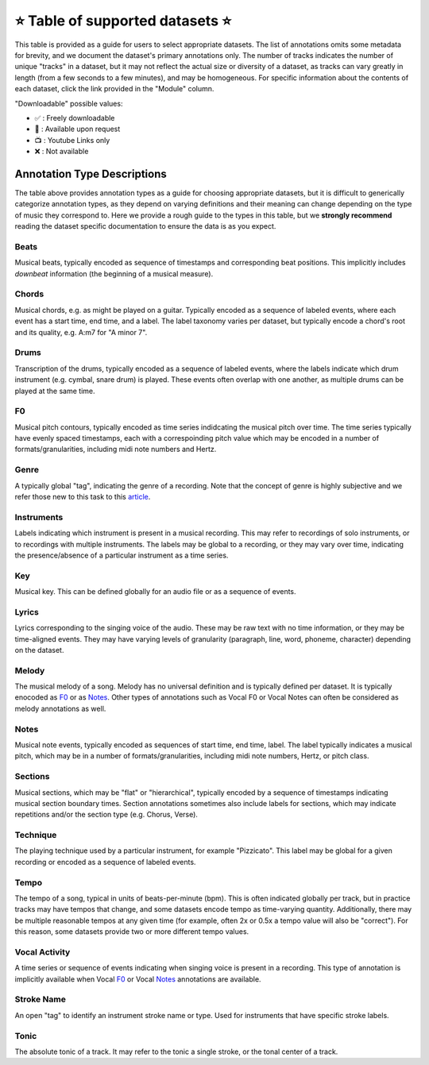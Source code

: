 .. _datasets:

⭐ Table of supported datasets ⭐
=================================

This table is provided as a guide for users to select appropriate datasets. The
list of annotations omits some metadata for brevity, and we document the dataset's
primary annotations only. The number of tracks indicates the number of unique "tracks"
in a dataset, but it may not reflect the actual size or diversity of a dataset,
as tracks can vary greatly in length (from a few seconds to a few minutes),
and may be homogeneous. For specific information about the contents of each dataset,
click the link provided in the "Module" column.

"Downloadable" possible values:

* ✅ : Freely downloadable

* 🔑 : Available upon request

* 📺 : Youtube Links only

* ❌ : Not available


+------------------+---------------------+---------------------+---------------------------+--------+
| Module           | Name                | Downloadable?       | Annotation Types          | Tracks |
+==================+=====================+=====================+===========================+========+
| beatles_         | | The Beatles       | - audio: ❌         | - :ref:`beats`            | 180    |
|                  | | Dataset           | - annotations: ✅   | - :ref:`sections`         |        |
|                  |                     |                     | - :ref:`key`              |        |
+------------------+---------------------+---------------------+---------------------------+--------+
| beatport_key_    |  Beatport EDM key   | - audio: ✅         | - global :ref:`key`       | 1486   |
|                  |                     | - annotations: ✅   |                           |        |
+------------------+---------------------+---------------------+---------------------------+--------+
| dali_            | DALI                | - audio: 📺         | - :ref:`lyrics`           | 5358   |
|                  |                     | - annotations: ✅   | - Vocal :ref:`notes`      |        |
+------------------+---------------------+---------------------+---------------------------+--------+
| groove_midi_     | | Groove MIDI       | - audio: ✅         | - :ref:`beats`            | 1150   |
|                  | | Dataset           | - midi: ✅          | - :ref:`tempo`            |        |
|                  |                     |                     | - :ref:`drums`            |        |
+------------------+---------------------+---------------------+---------------------------+--------+
| gtzan_genre_     | Gtzan-Genre         | - audio: ✅         | - :ref:`genre`            | 1000   |
|                  |                     | - annotations: ✅   |                           |        |
+-------------------+---------------------+---------------------+---------------------------+--------+
| giantsteps_tempo_ | | Giantsteps EDM    | - audio: ❌         | - :ref:`genre`            | 664    |
|                   | | tempo Dataset     | - annotations: ✅   | - :ref:`tempo`            |        |
|                   |                     |                    |                           |        |
+------------------+---------------------+---------------------+---------------------------+--------+
| giantsteps_key_  | Giantsteps EDM key  | - audio: ✅         | - global :ref:`key`       | 500    |
|                  |                     | - annotations: ✅   |                           |        |
+------------------+---------------------+---------------------+---------------------------+--------+
| guitarset_       | GuitarSet           | - audio: ✅         | - :ref:`beats`            | 360    |
|                  |                     | - annotations: ✅   | - :ref:`chords`           |        |
|                  |                     |                     | - :ref:`key`              |        |
|                  |                     |                     | - :ref:`notes`            |        |
|                  |                     |                     | - :ref:`f0`               |        |
|                  |                     |                     | - :ref:`tempo`            |        |
+------------------+---------------------+---------------------+---------------------------+--------+
| ikala_           | iKala               | - audio: ❌         | - Vocal :ref:`F0`         | 252    |
|                  |                     | - annotations: ❌   | - :ref:`lyrics`           |        |
+------------------+---------------------+---------------------+---------------------------+--------+
| maestro_         | MAESTRO             | - audio: ✅         | - Piano :ref:`notes`      | 1282   |
|                  |                     | - annotations: ✅   |                           |        |
+------------------+---------------------+---------------------+---------------------------+--------+
| medley_solos_db_ | Medley-solos-DB     | - audio: ✅         | - :ref:`instruments`      | 21571  |
|                  |                     | - annotations: ✅   |                           |        |
+------------------+---------------------+---------------------+---------------------------+--------+
| medleydb_melody_ | | MedleyDB          | - audio: 🔑         | - :ref:`melody` :ref:`f0` | 108    |
|                  | | Melody Subset     | - annotations: ✅   |                           |        |
+------------------+---------------------+---------------------+---------------------------+--------+
| medleydb_pitch_  | | MedleyDB Pitch    | - audio: 🔑         | - :ref:`f0`               | 103    |
|                  | | Tracking Subset   | - annotations: ✅   | - :ref:`instruments`      |        |
+-------------------+--------------------+---------------------+---------------------------+--------+
| mridangam_stroke_ | Mridangam Stroke   | - audio: ✅         | - :ref:`stroke_name`      | 6977   |
|                   |                    | - annotations: ✅   | - :ref:`tonic`            |        |
+------------------+------------------- -+---------------------+---------------------------+--------+
| orchset_         | Orchset             | - audio: ✅         | - :ref:`melody` :ref:`f0` | 64     |
|                  |                     | - annotations: ✅   |                           |        |
+------------------+---------------------+---------------------+---------------------------+--------+
| rwc_classical_   | RWC Classical       | - audio: ❌         | - :ref:`beats`            | 50     |
|                  |                     | - annotations: ✅   | - :ref:`sections`         |        |
+------------------+---------------------+---------------------+---------------------------+--------+
| rwc_jazz_        | RWC Jazz            | - audio: ❌         | - :ref:`beats`            | 50     |
|                  |                     | - annotations: ✅   | - :ref:`sections`         |        |
+------------------+---------------------+---------------------+---------------------------+--------+
| rwc_popular_     | RWC Pop             | - audio: ❌         | - :ref:`beats`            | 100    |
|                  |                     | - annotations: ✅   | - :ref:`sections`         |        |
|                  |                     |                     | - :ref:`vocal-activity`   |        |
|                  |                     |                     | - :ref:`chords`           |        |
|                  |                     |                     | - :ref:`tempo`            |        |
+------------------+---------------------+---------------------+---------------------------+--------+
| salami_          | Salami              | - audio: ❌         | - :ref:`sections`         | 1359   |
|                  |                     | - annotations: ✅   |                           |        |
+------------------+---------------------+---------------------+---------------------------+--------+
| tinysol_         | TinySOL             | - audio: ✅         | - :ref:`instruments`      | 2913   |
|                  |                     | - annotations: ✅   | - :ref:`technique`        |        |
|                  |                     |                     | - :ref:`notes`            |        |
+------------------+---------------------+---------------------+---------------------------+--------+


Annotation Type Descriptions
----------------------------
The table above provides annotation types as a guide for choosing appropriate datasets,
but it is difficult to generically categorize annotation types, as they depend on varying
definitions and their meaning can change depending on the type of music they correspond to.
Here we provide a rough guide to the types in this table, but we **strongly recommend** reading
the dataset specific documentation to ensure the data is as you expect.


.. _beats:

Beats
^^^^^
Musical beats, typically encoded as sequence of timestamps and corresponding beat positions.
This implicitly includes *downbeat* information (the beginning of a musical measure).

.. _chords:

Chords
^^^^^^
Musical chords, e.g. as might be played on a guitar. Typically encoded as a sequence of labeled events,
where each event has a start time, end time, and a label. The label taxonomy varies per dataset,
but typically encode a chord's root and its quality, e.g. A:m7 for "A minor 7".

.. _drums:

Drums
^^^^^
Transcription of the drums, typically encoded as a sequence of labeled events, where the labels
indicate which drum instrument (e.g. cymbal, snare drum) is played. These events often overlap with
one another, as multiple drums can be played at the same time.

.. _f0:

F0
^^
Musical pitch contours, typically encoded as time series indidcating the musical pitch over time.
The time series typically have evenly spaced timestamps, each with a correspoinding pitch value
which may be encoded in a number of formats/granularities, including midi note numbers and Hertz.

.. _genre:

Genre
^^^^^
A typically global "tag", indicating the genre of a recording. Note that the concept of genre is highly
subjective and we refer those new to this task to this `article`_.

.. _instruments:

Instruments
^^^^^^^^^^^
Labels indicating which instrument is present in a musical recording. This may refer to recordings of solo
instruments, or to recordings with multiple instruments. The labels may be global to a recording, or they
may vary over time, indicating the presence/absence of a particular instrument as a time series.

.. _key:

Key
^^^
Musical key. This can be defined globally for an audio file or as a sequence of events.


.. _lyrics:

Lyrics
^^^^^^
Lyrics corresponding to the singing voice of the audio. These may be raw text with no time information,
or they may be time-aligned events. They may have varying levels of granularity (paragraph, line, word,
phoneme, character) depending on the dataset.

.. _melody:

Melody
^^^^^^
The musical melody of a song. Melody has no universal definition and is typically defined per dataset.
It is typically enocoded as F0_ or as Notes_. Other types of annotations such as Vocal F0 or Vocal Notes
can often be considered as melody annotations as well.

.. _notes:

Notes
^^^^^
Musical note events, typically encoded as sequences of start time, end time, label. The label typically
indicates a musical pitch, which may be in a number of formats/granularities, including midi note numbers,
Hertz, or pitch class.

.. _sections:

Sections
^^^^^^^^
Musical sections, which may be "flat" or "hierarchical", typically encoded by a sequence of
timestamps indicating musical section boundary times. Section annotations sometimes also
include labels for sections, which may indicate repetitions and/or the section type (e.g. Chorus, Verse).

.. _technique:

Technique
^^^^^^^^^
The playing technique used by a particular instrument, for example "Pizzicato". This label may be global
for a given recording or encoded as a sequence of labeled events.

.. _tempo:

Tempo
^^^^^
The tempo of a song, typical in units of beats-per-minute (bpm). This is often indicated globally per track,
but in practice tracks may have tempos that change, and some datasets encode tempo as time-varying quantity.
Additionally, there may be multiple reasonable tempos at any given time (for example, often 2x or 0.5x a
tempo value will also be "correct"). For this reason, some datasets provide two or more different tempo values.

.. _vocal-activity:

Vocal Activity
^^^^^^^^^^^^^^
A time series or sequence of events indicating when singing voice is present in a recording. This type
of annotation is implicitly available when Vocal F0_ or Vocal Notes_ annotations are available.

.. _stroke-name:

Stroke Name
^^^^^^^^^^^
An open "tag" to identify an instrument stroke name or type. Used for instruments that have specific
stroke labels.

.. _tonic:

Tonic
^^^^^^^^^^^
The absolute tonic of a track. It may refer to the tonic a single stroke, or the tonal center of
a track.


.. _article: https://link.springer.com/article/10.1007/s10844-013-0250-y
.. _beatles: https://mirdata.readthedocs.io/en/latest/source/mirdata.html#module-mirdata.beatles
.. _beatport_key: https://mirdata.readthedocs.io/en/latest/source/mirdata.html#module-mirdata.beatport_key
.. _dali: https://mirdata.readthedocs.io/en/latest/source/mirdata.html#module-mirdata.dali
.. _giantsteps_tempo: https://mirdata.readthedocs.io/en/latest/source/mirdata.html#module-mirdata.giantsteps_tempo
.. _giantsteps_key: https://mirdata.readthedocs.io/en/latest/source/mirdata.html#module-mirdata._giantsteps_key
.. _groove_midi: https://mirdata.readthedocs.io/en/latest/source/mirdata.html#module-mirdata.groove_midi
.. _gtzan_genre: https://mirdata.readthedocs.io/en/latest/source/mirdata.html#module-mirdata.gtzan_genre
.. _guitarset: https://mirdata.readthedocs.io/en/latest/source/mirdata.html#module-mirdata.guitarset
.. _ikala: https://mirdata.readthedocs.io/en/latest/source/mirdata.html#module-mirdata.ikala
.. _maestro: https://mirdata.readthedocs.io/en/latest/source/mirdata.html#module-mirdata.maestro
.. _medley_solos_db: https://mirdata.readthedocs.io/en/latest/source/mirdata.html#module-mirdata.medley_solos_db
.. _medleydb_melody: https://mirdata.readthedocs.io/en/latest/source/mirdata.html#module-mirdata.medleydb_melody
.. _medleydb_pitch: https://mirdata.readthedocs.io/en/latest/source/mirdata.html#module-mirdata.medleydb_pitch
.. _mridangam_stroke: https://mirdata.readthedocs.io/en/latest/source/mirdata.html#module-mirdata.mridangam_stroke
.. _orchset: https://mirdata.readthedocs.io/en/latest/source/mirdata.html#module-mirdata.orchset
.. _rwc_classical: https://mirdata.readthedocs.io/en/latest/source/mirdata.html#module-mirdata.rwc_classical
.. _rwc_jazz: https://mirdata.readthedocs.io/en/latest/source/mirdata.html#module-mirdata.rwc_jazz
.. _rwc_pop: https://mirdata.readthedocs.io/en/latest/source/mirdata.html#module-mirdata.rwc_pop
.. _salami: https://mirdata.readthedocs.io/en/latest/source/mirdata.html#module-mirdata.salami
.. _tinysol: https://mirdata.readthedocs.io/en/latest/source/mirdata.html#module-mirdata.tinysol




